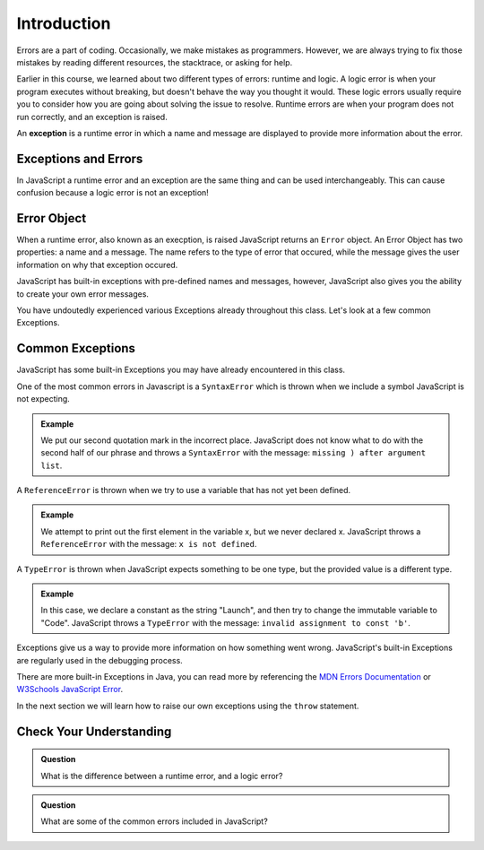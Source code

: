 Introduction
============

.. index:: ! scope

Errors are a part of coding. Occasionally, we make mistakes as programmers. However, we are always trying to fix those mistakes by reading different resources, the stacktrace, or asking for help.

Earlier in this course, we learned about two different types of errors: runtime and logic. A logic error is when your program executes without breaking, but doesn't behave the way you thought it would. These logic errors usually require you to consider how you are going about solving the issue to resolve. Runtime errors are when your program does not run correctly, and an exception is raised.

An **exception** is a runtime error in which a name and message are displayed to provide more information about the error.

Exceptions and Errors
---------------------

In JavaScript a runtime error and an exception are the same thing and can be used interchangeably. This can cause confusion because a logic error is not an exception!

Error Object
------------

When a runtime error, also known as an execption, is raised JavaScript returns an ``Error`` object. An Error Object has two properties: a name and a message. The name refers to the type of error that occured, while the message gives the user information on why that exception occured. 

JavaScript has built-in exceptions with pre-defined names and messages, however, JavaScript also gives you the ability to create your own error messages.

You have undoutedly experienced various Exceptions already throughout this class. Let's look at a few common Exceptions.

Common Exceptions
-----------------

JavaScript has some built-in Exceptions you may have already encountered in this class.

One of the most common errors in Javascript is a ``SyntaxError`` which is thrown when we include a symbol JavaScript is not expecting.

.. admonition:: Example

   .. sourcecode:: js
      :caption: Code

      console.log("This is" an example);

   .. sourcecode:: js
      :caption: Output

      SyntaxError: missing ) after argument list

   We put our second quotation mark in the incorrect place. JavaScript does not know what to do with the second half of our phrase and throws a ``SyntaxError`` with the message: ``missing ) after argument list``.


A ``ReferenceError`` is thrown when we try to use a variable that has not yet been defined.

.. admonition:: Example

   .. sourcecode:: js
      :caption: Code

      console.log(x[0]);

   .. sourcecode:: js
      :caption: Output

      ReferenceError: x is not defined

   We attempt to print out the first element in the variable x, but we never declared x. JavaScript throws a ``ReferenceError`` with the message: ``x is not defined``.

A ``TypeError`` is thrown when JavaScript expects something to be one type, but the provided value is a different type.

.. admonition:: Example

   .. sourcecode:: js
      :caption: Code

      const a = "Launch";
      
      a = "Code";

   .. sourcecode:: js
      :caption: Output

      TypeError: invalid assignment to const 'a'

   In this case, we declare a constant as the string "Launch", and then try to change the immutable variable to "Code". JavaScript throws a ``TypeError`` with the message: ``invalid assignment to const 'b'``.

Exceptions give us a way to provide more information on how something went wrong. JavaScript's built-in Exceptions are regularly used in the debugging process.

There are more built-in Exceptions in Java, you can read more by referencing the `MDN Errors Documentation <https://developer.mozilla.org/en-US/docs/Web/JavaScript/Reference/Errors>`_ or `W3Schools JavaScript Error <https://www.w3schools.com/js/js_errors.asp>`_.

In the next section we will learn how to raise our own exceptions using the ``throw`` statement.

Check Your Understanding
------------------------

.. admonition:: Question

   What is the difference between a runtime error, and a logic error?

.. admonition:: Question

   What are some of the common errors included in JavaScript?
